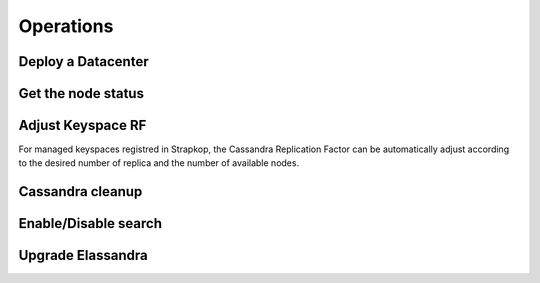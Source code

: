 Operations
----------

Deploy a Datacenter
...................

Get the node status
...................

Adjust Keyspace RF
..................

For managed keyspaces registred in Strapkop, the Cassandra Replication Factor can be automatically adjust according
to the desired number of replica and the number of available nodes.

Cassandra cleanup
.................

Enable/Disable search
.....................

Upgrade Elassandra
..................